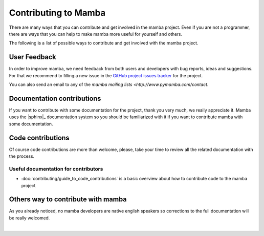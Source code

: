 .. _contributing:

Contributing to Mamba
=====================

There are many ways that you can contribute and get involved in the mamba project. Even if you are not a programmer, there are ways  that you can help to make mamba more useful for yourself and others.

The following is a list of possible ways to contribute and get involved with the mamba project.

User Feedback
-------------

In order to improve mamba, we need feedback from both users and developers with bug reports, ideas and suggestions. For that we recommend to filling a new issue in the `GitHub project issues tracker <https://github.com/DamnWidget/mamba/issues>`_ for the project.

You can also send an email to any of the `mamba mailing lists <http://www.pymamba.com/contact`.

Documentation contributions
---------------------------

If you want to contribute with some documentation for the project, thank you very much, we really appreciate it. Mamba uses the |sphinx|_ documentation system so you should be familiarized with it if you want to contribute mamba with some documentation.

Code contributions
------------------

Of course code contributions are more than welcome, please, take your time to review all the related documentation with the process.

Useful documentation for contributors
~~~~~~~~~~~~~~~~~~~~~~~~~~~~~~~~~~~~~

* :doc:`contributing/guide_to_code_contributions` is a basic overview about how to contribute code to the mamba project

Others way to contribute with mamba
-----------------------------------

As you already noticed, no mamba developers are native english speakers so corrections to the full documentation will be really welcomed.

|